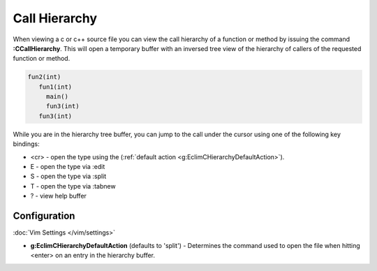 .. Copyright (C) 2005 - 2012  Eric Van Dewoestine

   This program is free software: you can redistribute it and/or modify
   it under the terms of the GNU General Public License as published by
   the Free Software Foundation, either version 3 of the License, or
   (at your option) any later version.

   This program is distributed in the hope that it will be useful,
   but WITHOUT ANY WARRANTY; without even the implied warranty of
   MERCHANTABILITY or FITNESS FOR A PARTICULAR PURPOSE.  See the
   GNU General Public License for more details.

   You should have received a copy of the GNU General Public License
   along with this program.  If not, see <http://www.gnu.org/licenses/>.

.. _\:CCallHierarchy:

Call Hierarchy
==============

When viewing a c or c++ source file you can view the call hierarchy of a
function or method by issuing the command **:CCallHierarchy**.  This will open
a temporary buffer with an inversed tree view of the hierarchy of callers of
the requested function or method.

.. code-block:: c

  fun2(int)
     fun1(int)
       main()
       fun3(int)
     fun3(int)

While you are in the hierarchy tree buffer, you can jump to the call under the
cursor using one of the following key bindings:

- <cr> - open the type using the
  (:ref:`default action <g:EclimCHierarchyDefaultAction>`).
- E - open the type via :edit
- S - open the type via :split
- T - open the type via :tabnew
- ? - view help buffer


Configuration
-------------

:doc:`Vim Settings </vim/settings>`

.. _g\:EclimCHierarchyDefaultAction:

- **g:EclimCHierarchyDefaultAction** (defaults to 'split') -
  Determines the command used to open the file when hitting <enter> on an entry
  in the hierarchy buffer.

